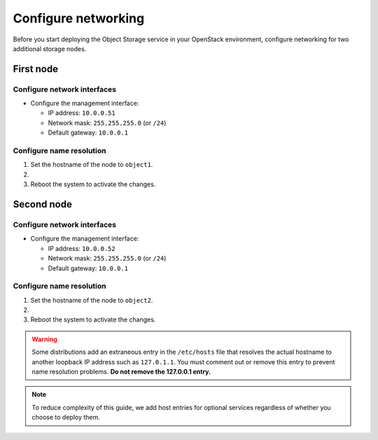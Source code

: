 .. _networking:

Configure networking
~~~~~~~~~~~~~~~~~~~~

Before you start deploying the Object Storage service in your OpenStack
environment, configure networking for two additional storage nodes.

First node
----------

Configure network interfaces
^^^^^^^^^^^^^^^^^^^^^^^^^^^^

* Configure the management interface:

  * IP address: ``10.0.0.51``

  * Network mask: ``255.255.255.0`` (or ``/24``)

  * Default gateway: ``10.0.0.1``

Configure name resolution
^^^^^^^^^^^^^^^^^^^^^^^^^

#. Set the hostname of the node to ``object1``.

#. .. include:: edit_hosts_file.txt

#. Reboot the system to activate the changes.

Second node
-----------

Configure network interfaces
^^^^^^^^^^^^^^^^^^^^^^^^^^^^

* Configure the management interface:

  * IP address: ``10.0.0.52``

  * Network mask: ``255.255.255.0`` (or ``/24``)

  * Default gateway: ``10.0.0.1``

Configure name resolution
^^^^^^^^^^^^^^^^^^^^^^^^^

#. Set the hostname of the node to ``object2``.

#. .. include:: edit_hosts_file.txt

#. Reboot the system to activate the changes.

.. warning::

   Some distributions add an extraneous entry in the ``/etc/hosts``
   file that resolves the actual hostname to another loopback IP
   address such as ``127.0.1.1``. You must comment out or remove this
   entry to prevent name resolution problems. **Do not remove the
   127.0.0.1 entry.**

.. note::

   To reduce complexity of this guide, we add host entries for optional
   services regardless of whether you choose to deploy them.
